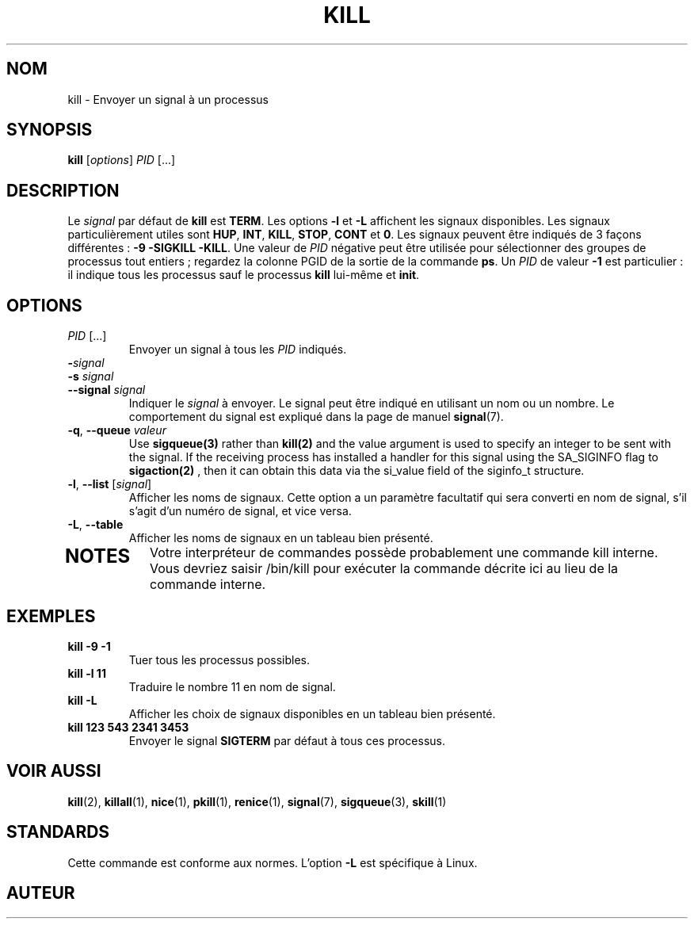 .ig
Written by Albert Cahalan, converted to a man page by Michael K. Johnson

This manpage is free software; you can redistribute it and/or modify
it under the terms of the GNU General Public License as published by the
Free Software Foundation; either version 2 of the License, or
(at your option) any later version.
..
.\"*******************************************************************
.\"
.\" This file was generated with po4a. Translate the source file.
.\"
.\"*******************************************************************
.TH KILL 1 2020\-04\-24 procps\-ng "Commandes de l'utilisateur"
.SH NOM
kill \- Envoyer un signal à un processus
.SH SYNOPSIS
\fBkill\fP [\fIoptions\fP] \fIPID\fP [...]
.SH DESCRIPTION
Le \fIsignal\fP par défaut de \fBkill\fP est \fBTERM\fP. Les options \fB\-l\fP et \fB\-L\fP
affichent les signaux disponibles. Les signaux particulièrement utiles sont
\fBHUP\fP, \fBINT\fP, \fBKILL\fP, \fBSTOP\fP, \fBCONT\fP et \fB0\fP. Les signaux peuvent être
indiqués de 3 façons différentes\ : \fB\-9\fP \fB\-SIGKILL\fP \fB\-KILL\fP. Une valeur de
\fIPID\fP négative peut être utilisée pour sélectionner des groupes de
processus tout entiers\ ; regardez la colonne PGID de la sortie de la
commande \fBps\fP. Un \fIPID\fP de valeur \fB\-1\fP est particulier\ : il indique tous
les processus sauf le processus \fBkill\fP lui\-même et \fBinit\fP.
.SH OPTIONS
.TP 
\fIPID\fP [...]
Envoyer un signal à tous les \fIPID\fP indiqués.
.TP 
\fB\-\fP\fIsignal\fP
.TQ
\fB\-s\fP \fIsignal\fP
.TQ
\fB\-\-signal\fP \fIsignal\fP
Indiquer le \fIsignal\fP à envoyer. Le signal peut être indiqué en utilisant un
nom ou un nombre. Le comportement du signal est expliqué dans la page de
manuel \fBsignal\fP(7).
.TP 
\fB\-q\fP, \fB\-\-queue \fP\fIvaleur\fP
Use \fBsigqueue(3)\fP rather than \fBkill(2)\fP and the value argument is used to
specify an integer to be sent with the signal. If the receiving process has
installed a handler for this signal using the SA_SIGINFO flag to
\fBsigaction(2)\fP , then it can obtain this data via the si_value field of the
siginfo_t structure.
.TP 
\fB\-l\fP, \fB\-\-list\fP [\fIsignal\fP]
Afficher les noms de signaux. Cette option a un paramètre facultatif qui
sera converti en nom de signal, s'il s'agit d'un numéro de signal, et vice
versa.
.TP 
\fB\-L\fP, \fB\-\-table\fP
Afficher les noms de signaux en un tableau bien présenté.
.TP 
.PD
.SH NOTES
Votre interpréteur de commandes possède probablement une commande kill
interne. Vous devriez saisir /bin/kill pour exécuter la commande décrite ici
au lieu de la commande interne.
.SH EXEMPLES
.TP 
\fBkill \-9 \-1\fP
Tuer tous les processus possibles.
.TP 
\fBkill \-l 11\fP
Traduire le nombre 11 en nom de signal.
.TP 
\fBkill \-L\fP
Afficher les choix de signaux disponibles en un tableau bien présenté.
.TP 
\fBkill 123 543 2341 3453\fP
Envoyer le signal \fBSIGTERM\fP par défaut à tous ces processus.
.SH "VOIR AUSSI"
\fBkill\fP(2), \fBkillall\fP(1), \fBnice\fP(1), \fBpkill\fP(1), \fBrenice\fP(1),
\fBsignal\fP(7), \fBsigqueue\fP(3), \fBskill\fP(1)
.SH STANDARDS
Cette commande est conforme aux normes. L'option \fB\-L\fP est spécifique à
Linux.
.SH AUTEUR
Albert Cahalan
.MT albert@users.sf.net
a écrit kill en 1999 pour
remplacer la version «\ bsdutils\ » qui ne suivait pas les normes. La version
d’util\-linux devrait aussi fonctionner correctement.
.SH BOGUES
Signalez les bogues à
.MT procps@freelists.org
.ME
